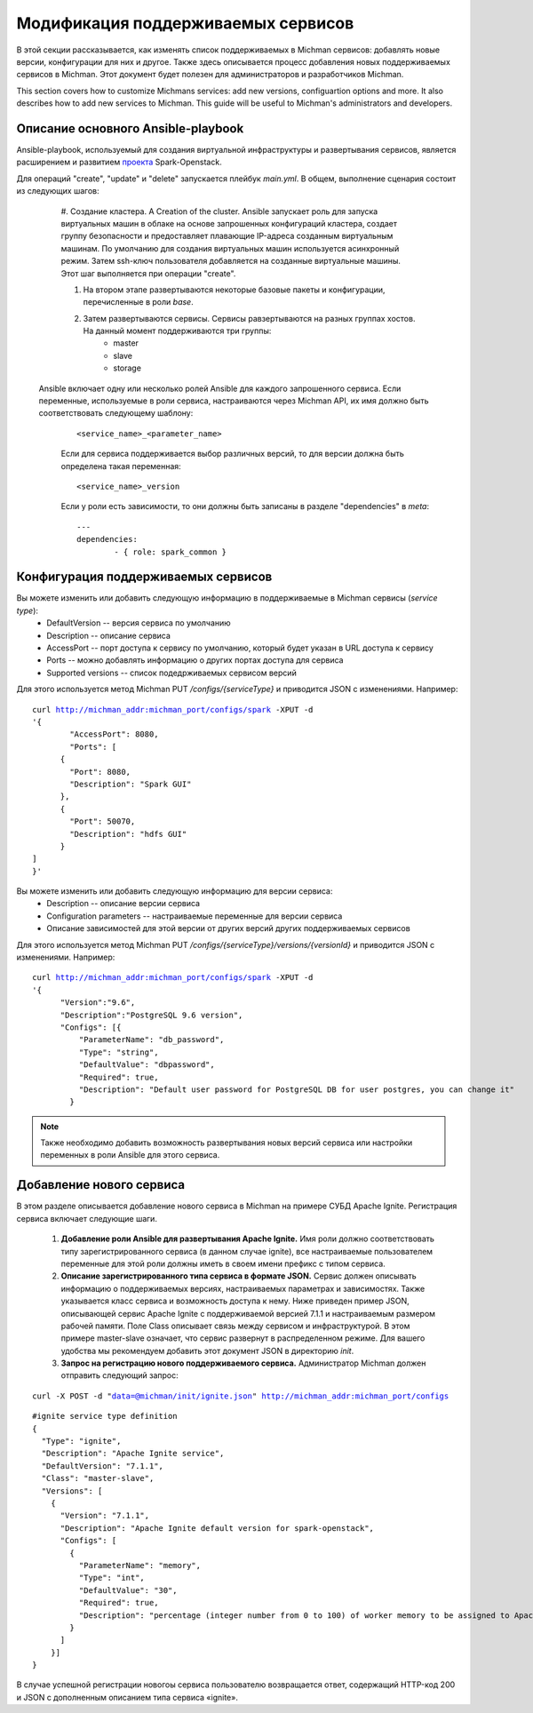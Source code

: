 .. _michman_customize_section:

.. _проекта: https://github.com/ispras/spark-openstack

Модификация поддерживаемых сервисов
===================================

В этой секции рассказывается, как изменять список поддерживаемых в Michman сервисов: добавлять новые версии, конфигурации для них и другое. Также здесь описывается процесс добавления новых поддерживаемых сервисов в Michman. Этот документ будет полезен для администраторов и разработчиков Michman.

This section сovers how to customize Michmans services: add new versions, configuartion options and more. It also describes how to add new services to Michman. This guide will be useful to Michman's administrators and developers.


Описание основного Ansible-playbook 
-----------------------------------

Ansible-playbook, используемый для создания виртуальной инфраструктуры и развертывания сервисов, является расширением и развитием `проекта`_ Spark-Openstack.

Для операций "create", "update" и "delete" запускается плейбук *main.yml*. В общем, выполнение сценария состоит из следующих шагов:

	#. Создание кластера. A
	Creation of the cluster. Ansible запускает роль для запуска виртуальных машин в облаке на основе запрошенных конфигураций кластера, создает группу безопасности и предоставляет плавающие IP-адреса созданным виртуальным машинам. По умолчанию для создания виртуальных машин используется асинхронный режим. Затем ssh-ключ пользователя добавляется на созданные виртуальные машины. Этот шаг выполняется при операции "create". 

	#. На втором этапе развертываются некоторые базовые пакеты и конфигурации, перечисленные в роли *base*.

	#. Затем развертываются сервисы. Сервисы равзертываются на разных группах хостов. На данный момент поддерживаются три группы:
		* master
		* slave
		* storage

     Ansible включает одну или несколько ролей Ansible для каждого запрошенного сервиса. Если переменные, используемые в роли сервиса, настраиваются через Michman API, их имя должно быть соответствовать следующему шаблону:
	 .. parsed-literal::
	 	<service_name>_<parameter_name>

	 Если для сервиса поддерживается выбор различных версий, то для версии должна быть определена такая переменная:

	 .. parsed-literal::
	 	<service_name>_version

	 Если у роли есть зависимости, то они должны быть записаны в разделе "dependencies" в *meta*:

	 .. parsed-literal::
		---
		dependencies:
		 	- { role: spark_common }

Конфигурация поддерживаемых сервисов
------------------------------------

Вы можете изменить или добавить следующую информацию в поддерживаемые в Michman сервисы (*service type*):
	* DefaultVersion -- версия сервиса по умолчанию
	* Description -- описание сервиса
	* AccessPort -- порт доступа к сервису по умолчанию, который будет указан в URL доступа к сервису
	* Ports -- можно добавлять информацию о других портах доступа для сервиса
	* Supported versions -- список подедрживаемых сервисом версий

Для этого используется метод Michman PUT */configs/{serviceType}* и приводится JSON с изменениями. Например:

.. parsed-literal::
	curl http://michman_addr:michman_port/configs/spark -XPUT -d 
	'{
		"AccessPort": 8080,
		"Ports": [
	      {
	        "Port": 8080,
	        "Description": "Spark GUI"
	      },
	      {
	        "Port": 50070,
	        "Description": "hdfs GUI"
	      }
    	]
	}'

Вы можете изменить или добавить следующую информацию для версии сервиса:
	* Description -- описание версии сервиса
	* Configuration parameters -- настраиваемые переменные для версии сервиса
	* Описание зависимостей для этой версии от других версий других поддерживаемых сервисов

Для этого используется метод Michman PUT */configs/{serviceType}/versions/{versionId}* и приводится JSON с изменениями. Например:

.. parsed-literal::
	curl http://michman_addr:michman_port/configs/spark -XPUT -d 
	'{
	      "Version":"9.6",
	      "Description":"PostgreSQL 9.6 version",
	      "Configs": [{
	          "ParameterName": "db_password",
	          "Type": "string",
	          "DefaultValue": "dbpassword",
	          "Required": true,
	          "Description": "Default user password for PostgreSQL DB for user postgres, you can change it"
	        }
	    
.. note:: Также необходимо добавить возможность развертывания новых версий сервиса или настройки переменных в роли Ansible для этого сервиса.

Добавление нового сервиса
--------------------------

В этом разделе описывается добавление нового сервиса в Michman на примере СУБД Apache Ignite. Регистрация сервиса включает следующие шаги.

 	#. **Добавление роли Ansible для развертывания Apache Ignite.** Имя роли должно соответствовать типу зарегистрированного сервиса (в данном случае ignite), все настраиваемые пользователем переменные для этой роли должны иметь в своем имени префикс с типом сервиса.

 	#. **Описание зарегистрированного типа сервиса в формате JSON.** Сервис должен описывать информацию о поддерживаемых версиях, настраиваемых параметрах и зависимостях. Также указывается класс сервиса и возможность доступа к нему. Ниже приведен пример JSON, описывающей сервис Apache Ignite с поддерживаемой версией 7.1.1 и настраиваемым размером рабочей памяти. Поле Class описывает связь между сервисом и инфраструктурой. В этом примере master-slave означает, что сервис развернут в распределенном режиме. Для вашего удобства мы рекомендуем добавить этот документ JSON в директорию *init*.

	#. **Запрос на регистрацию нового поддерживаемого сервиса.** Администратор Michman должен отправить следующий запрос:

.. parsed-literal::
	curl -X POST -d "data=@michman/init/ignite.json" http://michman_addr:michman_port/configs

.. parsed-literal::
	
	#ignite service type definition
	{
	  "Type": "ignite",
	  "Description": "Apache Ignite service",
	  "DefaultVersion": "7.1.1",
	  "Class": "master-slave",
	  "Versions": [
	    {
	      "Version": "7.1.1",
	      "Description": "Apache Ignite default version for spark-openstack",
	      "Configs": [
	        {
	          "ParameterName": "memory",
	          "Type": "int",
	          "DefaultValue": "30",
	          "Required": true,
	          "Description": "percentage (integer number from 0 to 100) of worker memory to be assigned to Apache Ignite.\nCurrently this simply reduces spark executor memory, Apache Ignite memory usage must be manually configured."
	        }
	      ]
	    }]
	}

В случае успешной регистрации новогоы сервиса пользователю возвращается ответ, содержащий HTTP-код 200 и JSON с дополненным описанием типа сервиса «ignite».
